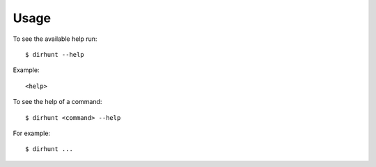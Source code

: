 .. highlight:: console


=====
Usage
=====

To see the available help run::

    $ dirhunt --help


Example::

    <help>


To see the help of a command::

    $ dirhunt <command> --help

For example::

    $ dirhunt ...


